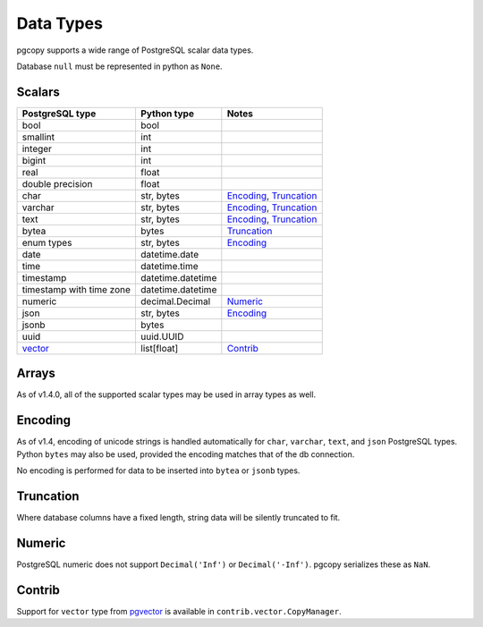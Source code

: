 Data Types
-----------

pgcopy supports a wide range of PostgreSQL scalar data types.

Database ``null`` must be represented in python as ``None``.

Scalars
"""""""

========================== ================= =========================
PostgreSQL type            Python type       Notes
========================== ================= =========================
bool                       bool
smallint                   int
integer                    int
bigint                     int
real                       float
double precision           float
char                       str, bytes        Encoding_, Truncation_
varchar                    str, bytes        Encoding_, Truncation_
text                       str, bytes        Encoding_, Truncation_
bytea                      bytes             Truncation_
enum types                 str, bytes        Encoding_
date                       datetime.date
time                       datetime.time
timestamp                  datetime.datetime
timestamp with time zone   datetime.datetime
numeric                    decimal.Decimal   Numeric_
json                       str, bytes        Encoding_
jsonb                      bytes
uuid                       uuid.UUID
vector_                    list[float]       Contrib_
========================== ================= =========================

Arrays
"""""""
As of v1.4.0, all of the supported scalar types may be used in array types as well.

Encoding
"""""""""""
As of v1.4, encoding of unicode strings is handled automatically for ``char``,
``varchar``, ``text``, and ``json`` PostgreSQL types.  Python ``bytes`` may also be
used, provided the encoding matches that of the db connection.

No encoding is performed for data to be inserted into ``bytea`` or
``jsonb`` types.

Truncation
"""""""""""
Where database columns have a fixed length, string data will be silently truncated to fit.

Numeric
""""""""
PostgreSQL numeric does not support ``Decimal('Inf')`` or
``Decimal('-Inf')``.  pgcopy serializes these as ``NaN``.

Contrib
""""""""
Support for ``vector`` type from pgvector_ is available in
``contrib.vector.CopyManager``.

.. _vector: https://github.com/pgvector/pgvector
.. _pgvector: https://github.com/pgvector/pgvector

